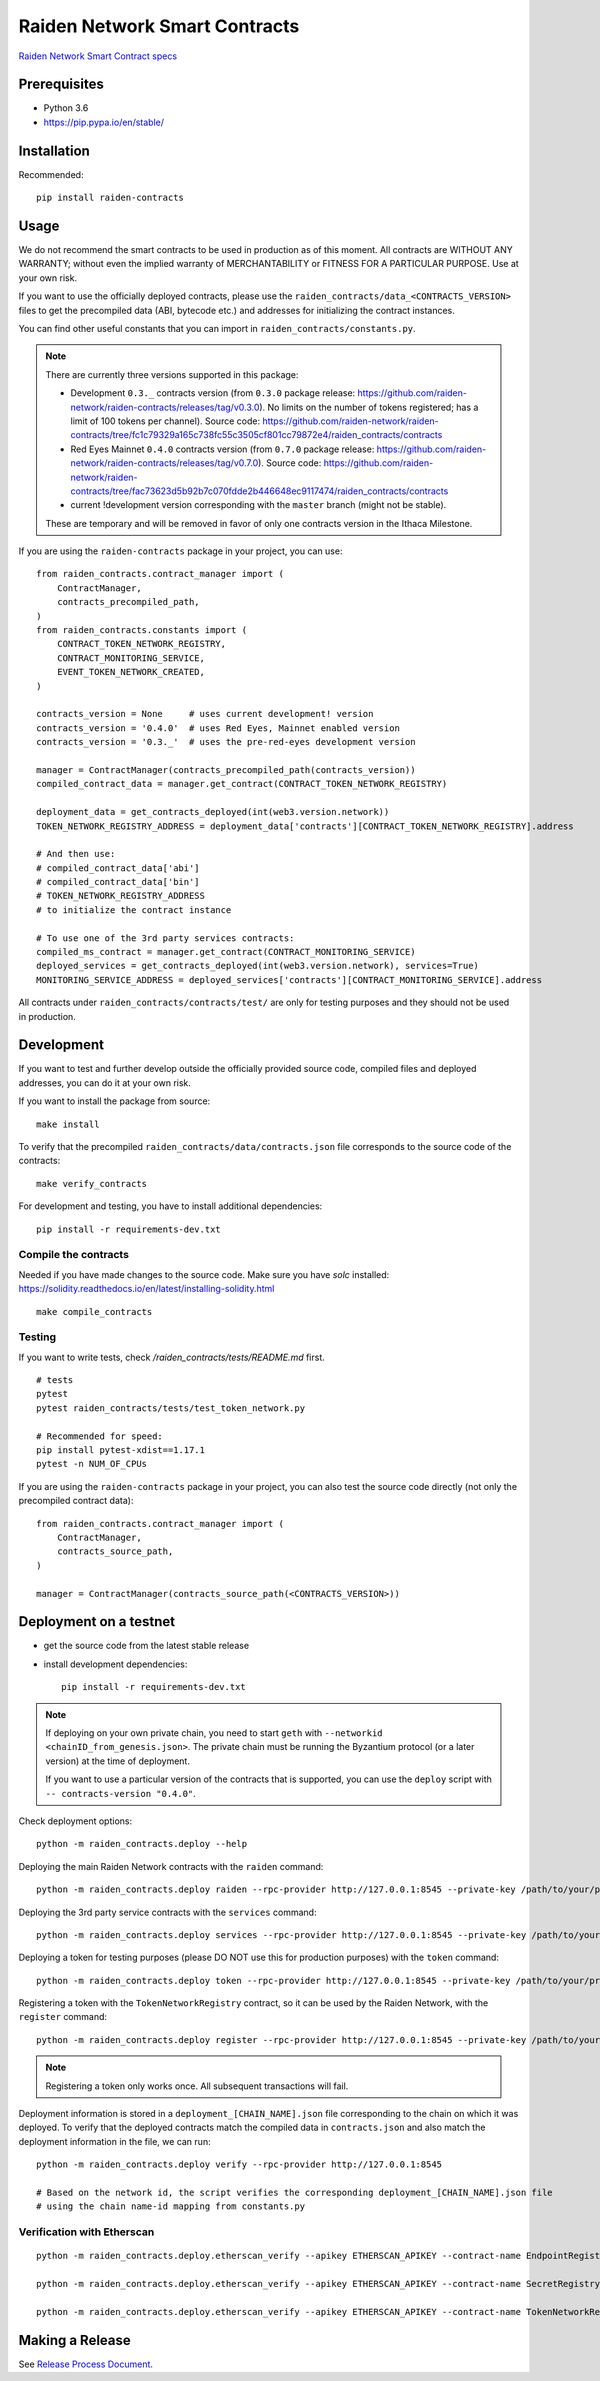 Raiden Network Smart Contracts
==============================

.. image:: https://badges.gitter.im/Join%20Chat.svg
    :target: https://gitter.im/raiden-network/raiden?utm_source=badge&utm_medium=badge&utm_campaign=pr-badge
    :alt: Chat on Gitter

`Raiden Network Smart Contract specs`_

.. _Raiden Network Smart Contract specs: https://raiden-network-specification.readthedocs.io/en/latest/smart_contracts.html

Prerequisites
-------------

-  Python 3.6
-  https://pip.pypa.io/en/stable/

Installation
------------

Recommended::

    pip install raiden-contracts


Usage
-----

We do not recommend the smart contracts to be used in production as of this moment. All contracts are WITHOUT ANY WARRANTY; without even the implied warranty of MERCHANTABILITY or FITNESS FOR A PARTICULAR PURPOSE. Use at your own risk.

If you want to use the officially deployed contracts, please use the ``raiden_contracts/data_<CONTRACTS_VERSION>`` files to get the precompiled data (ABI, bytecode etc.) and addresses for initializing the contract instances.

You can find other useful constants that you can import in ``raiden_contracts/constants.py``.

.. Note::
    There are currently three versions supported in this package:

    * Development ``0.3._`` contracts version (from ``0.3.0`` package release: https://github.com/raiden-network/raiden-contracts/releases/tag/v0.3.0). No limits on the number of tokens registered; has a limit of 100 tokens per channel). Source code: https://github.com/raiden-network/raiden-contracts/tree/fc1c79329a165c738fc55c3505cf801cc79872e4/raiden_contracts/contracts
    * Red Eyes Mainnet ``0.4.0`` contracts version (from ``0.7.0`` package release: https://github.com/raiden-network/raiden-contracts/releases/tag/v0.7.0). Source code: https://github.com/raiden-network/raiden-contracts/tree/fac73623d5b92b7c070fdde2b446648ec9117474/raiden_contracts/contracts
    * current !development version corresponding with the ``master`` branch (might not be stable).

    These are temporary and will be removed in favor of only one contracts version in the Ithaca Milestone.

If you are using the ``raiden-contracts`` package in your project, you can use::

    from raiden_contracts.contract_manager import (
        ContractManager,
        contracts_precompiled_path,
    )
    from raiden_contracts.constants import (
        CONTRACT_TOKEN_NETWORK_REGISTRY,
        CONTRACT_MONITORING_SERVICE,
        EVENT_TOKEN_NETWORK_CREATED,
    )

    contracts_version = None     # uses current development! version
    contracts_version = '0.4.0'  # uses Red Eyes, Mainnet enabled version
    contracts_version = '0.3._'  # uses the pre-red-eyes development version

    manager = ContractManager(contracts_precompiled_path(contracts_version))
    compiled_contract_data = manager.get_contract(CONTRACT_TOKEN_NETWORK_REGISTRY)

    deployment_data = get_contracts_deployed(int(web3.version.network))
    TOKEN_NETWORK_REGISTRY_ADDRESS = deployment_data['contracts'][CONTRACT_TOKEN_NETWORK_REGISTRY].address

    # And then use:
    # compiled_contract_data['abi']
    # compiled_contract_data['bin']
    # TOKEN_NETWORK_REGISTRY_ADDRESS
    # to initialize the contract instance

    # To use one of the 3rd party services contracts:
    compiled_ms_contract = manager.get_contract(CONTRACT_MONITORING_SERVICE)
    deployed_services = get_contracts_deployed(int(web3.version.network), services=True)
    MONITORING_SERVICE_ADDRESS = deployed_services['contracts'][CONTRACT_MONITORING_SERVICE].address


All contracts under ``raiden_contracts/contracts/test/`` are only for testing purposes and they should not be used in production.

Development
-----------

If you want to test and further develop outside the officially provided source code, compiled files and deployed addresses, you can do it at your own risk.


If you want to install the package from source::

    make install

To verify that the precompiled ``raiden_contracts/data/contracts.json`` file corresponds to the source code of the contracts::

    make verify_contracts

For development and testing, you have to install additional dependencies::

    pip install -r requirements-dev.txt


Compile the contracts
^^^^^^^^^^^^^^^^^^^^^

Needed if you have made changes to the source code.
Make sure you have `solc` installed: https://solidity.readthedocs.io/en/latest/installing-solidity.html

::

    make compile_contracts


Testing
^^^^^^^

If you want to write tests, check `/raiden_contracts/tests/README.md` first.

::

    # tests
    pytest
    pytest raiden_contracts/tests/test_token_network.py

    # Recommended for speed:
    pip install pytest-xdist==1.17.1
    pytest -n NUM_OF_CPUs


If you are using the ``raiden-contracts`` package in your project, you can also test the source code directly (not only the precompiled contract data)::

    from raiden_contracts.contract_manager import (
        ContractManager,
        contracts_source_path,
    )

    manager = ContractManager(contracts_source_path(<CONTRACTS_VERSION>))


Deployment on a testnet
-----------------------

- get the source code from the latest stable release
- install development dependencies::

    pip install -r requirements-dev.txt

.. Note::
    If deploying on your own private chain, you need to start ``geth`` with ``--networkid <chainID_from_genesis.json>``. The private chain must be running the Byzantium protocol (or a later version) at the time of deployment.

    If you want to use a particular version of the contracts that is supported, you can use the ``deploy`` script with ``-- contracts-version "0.4.0"``.

Check deployment options::

    python -m raiden_contracts.deploy --help

Deploying the main Raiden Network contracts with the ``raiden`` command::

    python -m raiden_contracts.deploy raiden --rpc-provider http://127.0.0.1:8545 --private-key /path/to/your/private_key/file --gas-price 10 --gas-limit 6000000

Deploying the 3rd party service contracts with the ``services`` command::

    python -m raiden_contracts.deploy services --rpc-provider http://127.0.0.1:8545 --private-key /path/to/your/private_key/file --gas-price 10 --gas-limit 6000000 --token-address TOKEN_USED_TO_PAY_SERVICES

Deploying a token for testing purposes (please DO NOT use this for production purposes) with the ``token`` command::

    python -m raiden_contracts.deploy token --rpc-provider http://127.0.0.1:8545 --private-key /path/to/your/private_key/file --gas-price 10 --token-supply 10000000 --token-name TestToken --token-decimals 18 --token-symbol TTT

Registering a token with the ``TokenNetworkRegistry`` contract, so it can be used by the Raiden Network, with the ``register`` command::

    python -m raiden_contracts.deploy register --rpc-provider http://127.0.0.1:8545 --private-key /path/to/your/private_key/file --gas-price 10 --token-address TOKEN_TO_BE_REGISTERED_ADDRESS --registry-address TOKEN_NETWORK_REGISTRY_ADDRESS

.. Note::
    Registering a token only works once. All subsequent transactions will fail.

Deployment information is stored in a ``deployment_[CHAIN_NAME].json`` file corresponding to the chain on which it was deployed. To verify that the deployed contracts match the compiled data in ``contracts.json`` and also match the deployment information in the file, we can run:

::

    python -m raiden_contracts.deploy verify --rpc-provider http://127.0.0.1:8545

    # Based on the network id, the script verifies the corresponding deployment_[CHAIN_NAME].json file
    # using the chain name-id mapping from constants.py


Verification with Etherscan
^^^^^^^^^^^^^^^^^^^^^^^^^^^

::

    python -m raiden_contracts.deploy.etherscan_verify --apikey ETHERSCAN_APIKEY --contract-name EndpointRegistry --chain-id 3

    python -m raiden_contracts.deploy.etherscan_verify --apikey ETHERSCAN_APIKEY --contract-name SecretRegistry --chain-id 3

    python -m raiden_contracts.deploy.etherscan_verify --apikey ETHERSCAN_APIKEY --contract-name TokenNetworkRegistry --chain-id 3


Making a Release
----------------

See `Release Process Document`_.

.. _Release Process Document: RELEASE.rst
